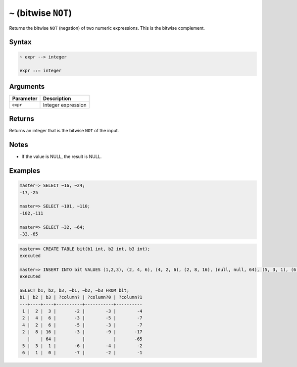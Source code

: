 .. _bitwise_not:

***************************
``~`` (bitwise ``NOT``)
***************************

Returns the bitwise ``NOT`` (negation) of two numeric expressions. This is the bitwise complement.

Syntax
==========

.. code-block:: postgres

   ~ expr --> integer

   expr ::= integer
   


Arguments
============

.. list-table:: 
   :widths: auto
   :header-rows: 1
   
   * - Parameter
     - Description
   * - ``expr``
     - Integer expression

Returns
============

Returns an integer that is the bitwise ``NOT`` of the input.

Notes
=======

* If the value is NULL, the result is NULL.

Examples
===========

.. code-block:: psql

   master=> SELECT ~16, ~24;
   -17,-25
   
   master=> SELECT ~101, ~110;
   -102,-111
   
   master=> SELECT ~32, ~64;
   -33,-65


.. code-block:: psql

   master=> CREATE TABLE bit(b1 int, b2 int, b3 int);
   executed
   
   master=> INSERT INTO bit VALUES (1,2,3), (2, 4, 6), (4, 2, 6), (2, 8, 16), (null, null, 64), (5, 3, 1), (6, 1, 0);
   executed
   
   SELECT b1, b2, b3, ~b1, ~b2, ~b3 FROM bit;
   b1 | b2 | b3 | ?column? | ?column?0 | ?column?1
   ---+----+----+----------+-----------+----------
    1 |  2 |  3 |       -2 |        -3 |        -4
    2 |  4 |  6 |       -3 |        -5 |        -7
    4 |  2 |  6 |       -5 |        -3 |        -7
    2 |  8 | 16 |       -3 |        -9 |       -17
      |    | 64 |          |           |       -65
    5 |  3 |  1 |       -6 |        -4 |        -2
    6 |  1 |  0 |       -7 |        -2 |        -1


